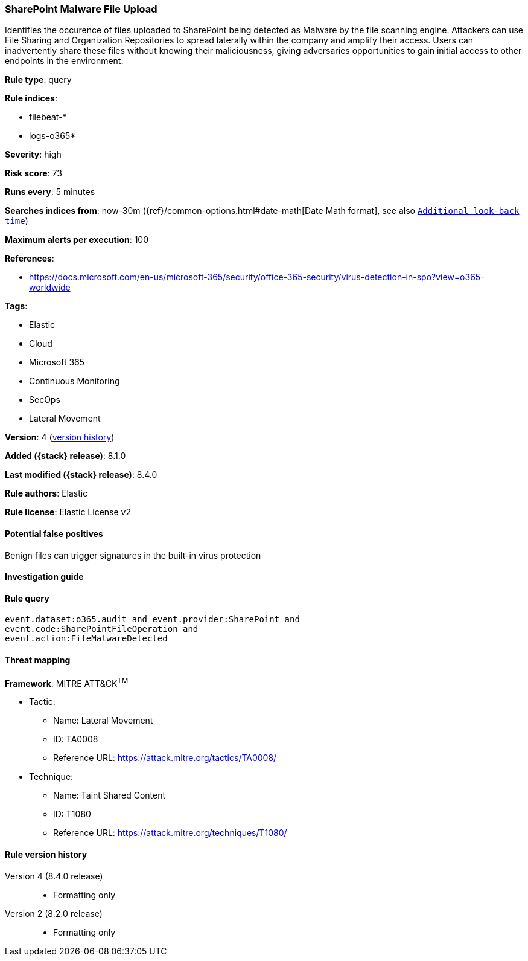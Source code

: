 [[sharepoint-malware-file-upload]]
=== SharePoint Malware File Upload

Identifies the occurence of files uploaded to SharePoint being detected as Malware by the file scanning engine. Attackers can use File Sharing and Organization Repositories to spread laterally within the company and amplify their access. Users can inadvertently share these files without knowing their maliciousness, giving adversaries opportunities to gain initial access to other endpoints in the environment.

*Rule type*: query

*Rule indices*:

* filebeat-*
* logs-o365*

*Severity*: high

*Risk score*: 73

*Runs every*: 5 minutes

*Searches indices from*: now-30m ({ref}/common-options.html#date-math[Date Math format], see also <<rule-schedule, `Additional look-back time`>>)

*Maximum alerts per execution*: 100

*References*:

* https://docs.microsoft.com/en-us/microsoft-365/security/office-365-security/virus-detection-in-spo?view=o365-worldwide

*Tags*:

* Elastic
* Cloud
* Microsoft 365
* Continuous Monitoring
* SecOps
* Lateral Movement

*Version*: 4 (<<sharepoint-malware-file-upload-history, version history>>)

*Added ({stack} release)*: 8.1.0

*Last modified ({stack} release)*: 8.4.0

*Rule authors*: Elastic

*Rule license*: Elastic License v2

==== Potential false positives

Benign files can trigger signatures in the built-in virus protection

==== Investigation guide


[source,markdown]
----------------------------------

----------------------------------


==== Rule query


[source,js]
----------------------------------
event.dataset:o365.audit and event.provider:SharePoint and
event.code:SharePointFileOperation and
event.action:FileMalwareDetected
----------------------------------

==== Threat mapping

*Framework*: MITRE ATT&CK^TM^

* Tactic:
** Name: Lateral Movement
** ID: TA0008
** Reference URL: https://attack.mitre.org/tactics/TA0008/
* Technique:
** Name: Taint Shared Content
** ID: T1080
** Reference URL: https://attack.mitre.org/techniques/T1080/

[[sharepoint-malware-file-upload-history]]
==== Rule version history

Version 4 (8.4.0 release)::
* Formatting only

Version 2 (8.2.0 release)::
* Formatting only

